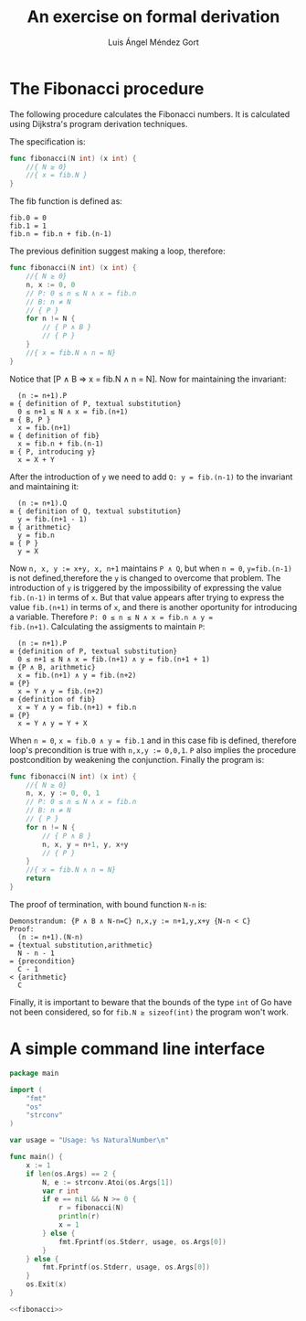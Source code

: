 #+TITLE: An exercise on formal derivation
#+AUTHOR: Luis Ángel Méndez Gort
#+EMAIL: gort.andres000@gmail.com

* The Fibonacci procedure

The following procedure calculates the Fibonacci numbers.
It is calculated using Dijkstra's program derivation
techniques.

The specification is:

#+BEGIN_SRC go
func fibonacci(N int) (x int) {
	//{ N ≥ 0}
	//{ x = fib.N }
}
#+END_SRC

The fib function is defined as:

#+BEGIN_SRC
fib.0 = 0
fib.1 = 1
fib.n = fib.n + fib.(n-1)
#+END_SRC

The previous definition suggest making a loop, therefore:

#+BEGIN_SRC go
func fibonacci(N int) (x int) {
	//{ N ≥ 0}
	n, x := 0, 0
	// P: 0 ≤ n ≤ N ∧ x = fib.n
	// B: n ≠ N
	// { P }
	for n != N {
		// { P ∧ B }
		// { P }
	}
	//{ x = fib.N ∧ n = N}
}
#+END_SRC

Notice that [P ∧ B ⇒ x = fib.N ∧ n = N]. Now for maintaining the
invariant:

#+BEGIN_SRC
  (n := n+1).P
≡ { definition of P, textual substitution}
  0 ≤ n+1 ≤ N ∧ x = fib.(n+1)
≡ { B, P }
  x = fib.(n+1)
≡ { definition of fib}
  x = fib.n + fib.(n-1)
≡ { P, introducing y}
  x = X + Y
#+END_SRC

After the introduction of ~y~ we need to add 
~Q: y = fib.(n-1)~ to the invariant and maintaining it:

#+BEGIN_SRC
  (n := n+1).Q
≡ { definition of Q, textual substitution}
  y = fib.(n+1 - 1)
≡ { arithmetic}
  y = fib.n
≡ { P }
  y = X
#+END_SRC

Now ~n, x, y := x+y, x, n+1~ maintains ~P ∧ Q~, but when ~n = 0~,
~y=fib.(n-1)~ is not defined,therefore the ~y~ is changed to overcome
that problem. The introduction of ~y~ is triggered by the
impossibility of expressing the value ~fib.(n-1)~ in terms of ~x~. But
that value appears after trying to express the value ~fib.(n+1)~ in
terms of ~x~, and there is another oportunity for introducing a
variable. Therefore ~P: 0 ≤ n ≤ N ∧ x = fib.n ∧ y =
fib.(n+1)~. Calculating the assigments to maintain ~P~:

#+BEGIN_SRC
  (n := n+1).P
≡ {definition of P, textual substitution}
  0 ≤ n+1 ≤ N ∧ x = fib.(n+1) ∧ y = fib.(n+1 + 1)
≡ {P ∧ B, arithmetic}
  x = fib.(n+1) ∧ y = fib.(n+2)
≡ {P}
  x = Y ∧ y = fib.(n+2)
≡ {definition of fib}
  x = Y ∧ y = fib.(n+1) + fib.n
≡ {P}
  x = Y ∧ y = Y + X
#+END_SRC

When ~n = 0~, ~x = fib.0 ∧ y = fib.1~ and in this case
fib is defined, therefore loop's precondition is true
with ~n,x,y := 0,0,1~. ~P~ also implies the procedure
postcondition by weakening the conjunction. Finally the
program is:

#+NAME: fibonacci
#+BEGIN_SRC go
func fibonacci(N int) (x int) {
	//{ N ≥ 0}
	n, x, y := 0, 0, 1
	// P: 0 ≤ n ≤ N ∧ x = fib.n
	// B: n ≠ N
	// { P }
	for n != N {
		// { P ∧ B }
		n, x, y = n+1, y, x+y
		// { P }
	}
	//{ x = fib.N ∧ n = N}
	return
}
#+END_SRC

The proof of termination, with bound function ~N-n~ is:

#+BEGIN_SRC
Demonstrandum: {P ∧ B ∧ N-n=C} n,x,y := n+1,y,x+y {N-n < C}
Proof:
  (n := n+1).(N-n)
= {textual substitution,arithmetic}
  N - n - 1
= {precondition}
  C - 1
< {arithmetic}
  C
#+END_SRC

Finally, it is important to beware that the bounds of
the type ~int~ of Go have not been considered, so for
~fib.N ≥ sizeof(int)~ the program won't work.

* A simple command line interface

#+BEGIN_SRC go :noweb yes :tangle fib.go
package main

import (
	"fmt"
	"os"
	"strconv"
)

var usage = "Usage: %s NaturalNumber\n"

func main() {
	x := 1
	if len(os.Args) == 2 {
		N, e := strconv.Atoi(os.Args[1])
		var r int
		if e == nil && N >= 0 {
			r = fibonacci(N)
			println(r)
			x = 1
		} else {
			fmt.Fprintf(os.Stderr, usage, os.Args[0])
		}
	} else {
		fmt.Fprintf(os.Stderr, usage, os.Args[0])
	}
	os.Exit(x)
}

<<fibonacci>>
#+END_SRC
